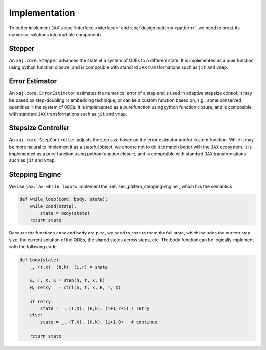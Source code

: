 Implementation
==============

To better implement ``JAX``'s
:doc:`interface <interface>` and
:doc:`design patterns <pattern>`,
we need to break its numerical solutions into multiple components.


Stepper
-------

An ``xaj.core.Stepper`` advances the state of a system of ODEs to a
different state.
It is implemented as a pure function using python function closure,
and is composible with standard ``JAX`` transformations such as
``jit`` and ``vmap``.


Error Estimator
---------------

An ``xaj.core.ErrorEstimator`` estimates the numerical error of a step
and is used in adaptive stepsize control.
It may be based on step-doubling or embedding technique, or can be a
custom function based on, e.g., some conserved quantities in the
system of ODEs.
It is implemented as a pure function using python function closure,
and is composible with standard ``JAX`` transformations such as
``jit`` and ``vmap``.


Stepsize Controller
-------------------

An ``xaj.core.StepController`` adjusts the step size based on the
error estimator and/or custom function.
While it may be more natural to implement it as a stateful object, we
choose not to do it to match better with the ``JAX`` ecosystem.
It is implemented as a pure function using python function closure,
and is composible with standard ``JAX`` transformations such as
``jit`` and ``vmap``.


Stepping Engine
---------------

We use ``jax.lax.while_loop`` to implement the
:ref:`sec_pattern_stepping-engine`, which has the semantics

.. code-block:: python3

   def while_loop(cond, body, state):
       while cond(state):
           state = body(state)
       return state

Because the functions ``cond`` and ``body`` are pure, we need to pass
to them the full state, which includes the current step size, the
current solution of the ODEs, the shared states across steps, etc.
The body function can be logically implement with the following code.

.. code-block:: python3

   def body(state):
       _, (t,x), (h,k), (i,r) = state

       E, T, X, K = step(h, t, x, k)
       H, retry   = ctrl(h, t, x, E, T, X)

       if retry:
           state = _, (T,X), (H,k), (i+1,r+1) # retry
       else:
           state = _, (T,X), (H,k), (i+1,0)   # continue

       return state
